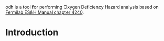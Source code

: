 odh is a tool for performing Oxygen Deficiency Hazard analysis based on [[https://esh-docdb.fnal.gov/cgi-bin/ShowDocument?docid=387][Fermilab ES&H Manual chapter 4240]].
* Introduction
#+begin_comment
Main method of protection against ODH is a complex system involving ODH heads and chassis or PLCs that power louvers and fans (which may fail separately). PFD_ODH describes the probability of failure of this system to register, transmit and respond to the reduction of oxygen concetration of the volume. Default value is based on analysis performed by J. Anderson and presented ... When necessary, the value can be redefined. One must take care calculating PFD_ODH as it may be complicated to properly add probabilities.
#+end_comment
